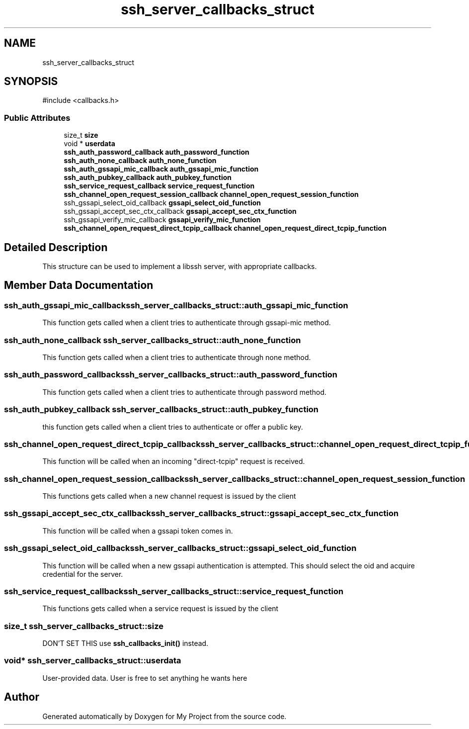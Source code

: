 .TH "ssh_server_callbacks_struct" 3 "My Project" \" -*- nroff -*-
.ad l
.nh
.SH NAME
ssh_server_callbacks_struct
.SH SYNOPSIS
.br
.PP
.PP
\fR#include <callbacks\&.h>\fP
.SS "Public Attributes"

.in +1c
.ti -1c
.RI "size_t \fBsize\fP"
.br
.ti -1c
.RI "void * \fBuserdata\fP"
.br
.ti -1c
.RI "\fBssh_auth_password_callback\fP \fBauth_password_function\fP"
.br
.ti -1c
.RI "\fBssh_auth_none_callback\fP \fBauth_none_function\fP"
.br
.ti -1c
.RI "\fBssh_auth_gssapi_mic_callback\fP \fBauth_gssapi_mic_function\fP"
.br
.ti -1c
.RI "\fBssh_auth_pubkey_callback\fP \fBauth_pubkey_function\fP"
.br
.ti -1c
.RI "\fBssh_service_request_callback\fP \fBservice_request_function\fP"
.br
.ti -1c
.RI "\fBssh_channel_open_request_session_callback\fP \fBchannel_open_request_session_function\fP"
.br
.ti -1c
.RI "ssh_gssapi_select_oid_callback \fBgssapi_select_oid_function\fP"
.br
.ti -1c
.RI "ssh_gssapi_accept_sec_ctx_callback \fBgssapi_accept_sec_ctx_function\fP"
.br
.ti -1c
.RI "ssh_gssapi_verify_mic_callback \fBgssapi_verify_mic_function\fP"
.br
.ti -1c
.RI "\fBssh_channel_open_request_direct_tcpip_callback\fP \fBchannel_open_request_direct_tcpip_function\fP"
.br
.in -1c
.SH "Detailed Description"
.PP 
This structure can be used to implement a libssh server, with appropriate callbacks\&. 
.SH "Member Data Documentation"
.PP 
.SS "\fBssh_auth_gssapi_mic_callback\fP ssh_server_callbacks_struct::auth_gssapi_mic_function"
This function gets called when a client tries to authenticate through gssapi-mic method\&. 
.SS "\fBssh_auth_none_callback\fP ssh_server_callbacks_struct::auth_none_function"
This function gets called when a client tries to authenticate through none method\&. 
.SS "\fBssh_auth_password_callback\fP ssh_server_callbacks_struct::auth_password_function"
This function gets called when a client tries to authenticate through password method\&. 
.SS "\fBssh_auth_pubkey_callback\fP ssh_server_callbacks_struct::auth_pubkey_function"
this function gets called when a client tries to authenticate or offer a public key\&. 
.SS "\fBssh_channel_open_request_direct_tcpip_callback\fP ssh_server_callbacks_struct::channel_open_request_direct_tcpip_function"
This function will be called when an incoming "direct-tcpip" request is received\&. 
.SS "\fBssh_channel_open_request_session_callback\fP ssh_server_callbacks_struct::channel_open_request_session_function"
This functions gets called when a new channel request is issued by the client 
.SS "ssh_gssapi_accept_sec_ctx_callback ssh_server_callbacks_struct::gssapi_accept_sec_ctx_function"
This function will be called when a gssapi token comes in\&. 
.SS "ssh_gssapi_select_oid_callback ssh_server_callbacks_struct::gssapi_select_oid_function"
This function will be called when a new gssapi authentication is attempted\&. This should select the oid and acquire credential for the server\&. 
.SS "\fBssh_service_request_callback\fP ssh_server_callbacks_struct::service_request_function"
This functions gets called when a service request is issued by the client 
.SS "size_t ssh_server_callbacks_struct::size"
DON'T SET THIS use \fBssh_callbacks_init()\fP instead\&. 
.SS "void* ssh_server_callbacks_struct::userdata"
User-provided data\&. User is free to set anything he wants here 

.SH "Author"
.PP 
Generated automatically by Doxygen for My Project from the source code\&.
